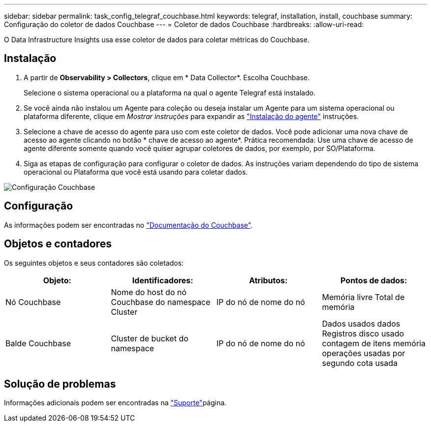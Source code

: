 ---
sidebar: sidebar 
permalink: task_config_telegraf_couchbase.html 
keywords: telegraf, installation, install, couchbase 
summary: Configuração do coletor de dados Couchbase 
---
= Coletor de dados Couchbase
:hardbreaks:
:allow-uri-read: 


[role="lead"]
O Data Infrastructure Insights usa esse coletor de dados para coletar métricas do Couchbase.



== Instalação

. A partir de *Observability > Collectors*, clique em * Data Collector*. Escolha Couchbase.
+
Selecione o sistema operacional ou a plataforma na qual o agente Telegraf está instalado.

. Se você ainda não instalou um Agente para coleção ou deseja instalar um Agente para um sistema operacional ou plataforma diferente, clique em _Mostrar instruções_ para expandir as link:task_config_telegraf_agent.html["Instalação do agente"] instruções.
. Selecione a chave de acesso do agente para uso com este coletor de dados. Você pode adicionar uma nova chave de acesso ao agente clicando no botão * chave de acesso ao agente*. Prática recomendada: Use uma chave de acesso de agente diferente somente quando você quiser agrupar coletores de dados, por exemplo, por SO/Plataforma.
. Siga as etapas de configuração para configurar o coletor de dados. As instruções variam dependendo do tipo de sistema operacional ou Plataforma que você está usando para coletar dados.


image:CouchbaseDCConfigWindows.png["Configuração Couchbase"]



== Configuração

As informações podem ser encontradas no link:https://docs.couchbase.com/home/index.html["Documentação do Couchbase"].



== Objetos e contadores

Os seguintes objetos e seus contadores são coletados:

[cols="<.<,<.<,<.<,<.<"]
|===
| Objeto: | Identificadores: | Atributos: | Pontos de dados: 


| Nó Couchbase | Nome do host do nó Couchbase do namespace Cluster | IP do nó de nome do nó | Memória livre Total de memória 


| Balde Couchbase | Cluster de bucket do namespace | IP do nó de nome do nó | Dados usados dados Registros disco usado contagem de itens memória operações usadas por segundo cota usada 
|===


== Solução de problemas

Informações adicionais podem ser encontradas na link:concept_requesting_support.html["Suporte"]página.
